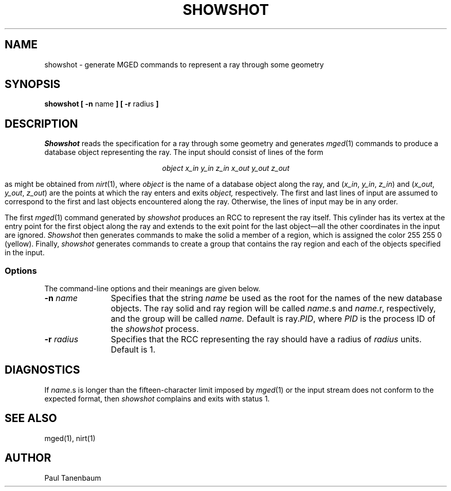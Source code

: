 '\"	last edit:	91/02/15	P J Tanenbaum
.\" Set the interparagraph spacing to 1 (default is 0.4)
.PD 1v
.\"
.\" The man page begins...
.\"
.TH SHOWSHOT 1
.SH NAME
showshot \- generate MGED commands to represent a ray through some geometry
.SH SYNOPSIS
.BR "showshot  [ -n " name " ] [ -r " radius " ] "
.SH DESCRIPTION
.I Showshot
reads the specification for a ray through some geometry
and generates
.IR mged (1)
commands to produce a database object representing the ray.
The input should consist of lines of the form
.sp
.ce
.I "object  x_in  y_in  z_in  x_out  y_out  z_out"
.sp
as might be obtained from
.IR nirt (1),
where
.I object
is the name of a database object along the ray,
and
(\fIx_in\fR, \fIy_in\fR, \fIz_in\fR)
and
(\fIx_out\fR, \fIy_out\fR, \fIz_out\fR)
are the points at which the ray enters and exits
.I object,
respectively.
The first and last lines of input are assumed to correspond to
the first and last objects encountered along the ray.
Otherwise, the lines of input may be in any order.

The first
.IR mged (1)
command generated by
.I showshot
produces an RCC
to represent the ray itself.
This cylinder has its vertex at the entry point for the first object
along the ray
and extends to the exit point for the last object\(emall
the other coordinates in the input are ignored.
.I Showshot
then generates commands to make the solid a member of a region,
which is assigned the color 255 255 0 (yellow).
Finally,
.I showshot
generates commands to create a group
that contains the ray region and each of the objects specified in the input.
.SS Options
The command-line options and their meanings are given below.
.TP 12
.BI -n " name"
Specifies that the string
.I name
be used as the root for the names of the new database objects.
The ray solid and ray region will be called
\fIname\fR.s and \fIname\fR.r,
respectively,
and the group will be called
.I name.
Default is ray.\fIPID\fR,
where
.I PID
is the process ID of the 
.I showshot
process.
.TP 12
.BI -r " radius"
Specifies that the RCC representing the ray should have a radius of
.I radius
units.
Default is 1.
.SH DIAGNOSTICS
If
\fIname\fR.s
is longer than the fifteen-character limit imposed by
.IR mged (1)
or the input stream does not conform to the expected format,
then
.IR showshot
complains and exits with status 1.
.SH SEE ALSO
mged(1), nirt(1)
.SH AUTHOR
Paul Tanenbaum
